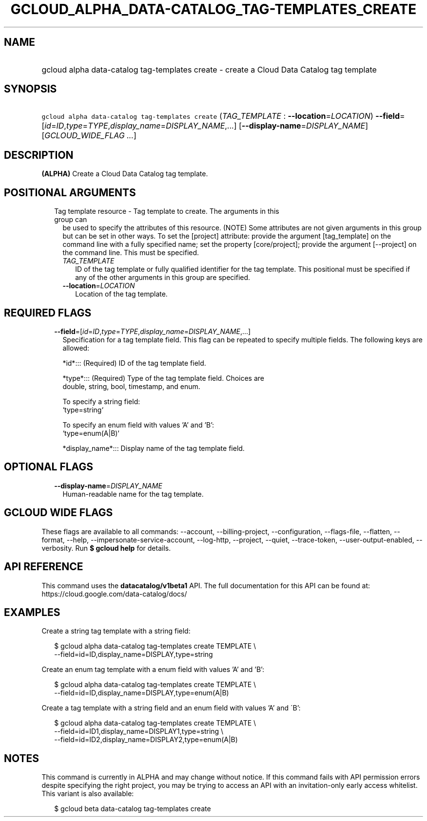 
.TH "GCLOUD_ALPHA_DATA\-CATALOG_TAG\-TEMPLATES_CREATE" 1



.SH "NAME"
.HP
gcloud alpha data\-catalog tag\-templates create \- create a Cloud Data Catalog tag template



.SH "SYNOPSIS"
.HP
\f5gcloud alpha data\-catalog tag\-templates create\fR (\fITAG_TEMPLATE\fR\ :\ \fB\-\-location\fR=\fILOCATION\fR) \fB\-\-field\fR=[\fIid\fR=\fIID\fR,\fItype\fR=\fITYPE\fR,\fIdisplay_name\fR=\fIDISPLAY_NAME\fR,...] [\fB\-\-display\-name\fR=\fIDISPLAY_NAME\fR] [\fIGCLOUD_WIDE_FLAG\ ...\fR]



.SH "DESCRIPTION"

\fB(ALPHA)\fR Create a Cloud Data Catalog tag template.



.SH "POSITIONAL ARGUMENTS"

.RS 2m
.TP 2m

Tag template resource \- Tag template to create. The arguments in this group can
be used to specify the attributes of this resource. (NOTE) Some attributes are
not given arguments in this group but can be set in other ways. To set the
[project] attribute: provide the argument [tag_template] on the command line
with a fully specified name; set the property [core/project]; provide the
argument [\-\-project] on the command line. This must be specified.

.RS 2m
.TP 2m
\fITAG_TEMPLATE\fR
ID of the tag template or fully qualified identifier for the tag template. This
positional must be specified if any of the other arguments in this group are
specified.

.TP 2m
\fB\-\-location\fR=\fILOCATION\fR
Location of the tag template.


.RE
.RE
.sp

.SH "REQUIRED FLAGS"

.RS 2m
.TP 2m
\fB\-\-field\fR=[\fIid\fR=\fIID\fR,\fItype\fR=\fITYPE\fR,\fIdisplay_name\fR=\fIDISPLAY_NAME\fR,...]
Specification for a tag template field. This flag can be repeated to specify
multiple fields. The following keys are allowed:

.RS 2m
*id*::: (Required) ID of the tag template field.
.RE

.RS 2m
*type*::: (Required) Type of the tag template field. Choices are
    double, string, bool, timestamp, and enum.
.RE

.RS 2m
To specify a string field:
  `type=string`
.RE

.RS 2m
To specify an enum field with values 'A' and 'B':
  `type=enum(A|B)`
.RE

.RS 2m
*display_name*::: Display name of the tag template field.
.RE


.RE
.sp

.SH "OPTIONAL FLAGS"

.RS 2m
.TP 2m
\fB\-\-display\-name\fR=\fIDISPLAY_NAME\fR
Human\-readable name for the tag template.


.RE
.sp

.SH "GCLOUD WIDE FLAGS"

These flags are available to all commands: \-\-account, \-\-billing\-project,
\-\-configuration, \-\-flags\-file, \-\-flatten, \-\-format, \-\-help,
\-\-impersonate\-service\-account, \-\-log\-http, \-\-project, \-\-quiet,
\-\-trace\-token, \-\-user\-output\-enabled, \-\-verbosity. Run \fB$ gcloud
help\fR for details.



.SH "API REFERENCE"

This command uses the \fBdatacatalog/v1beta1\fR API. The full documentation for
this API can be found at: https://cloud.google.com/data\-catalog/docs/



.SH "EXAMPLES"

Create a string tag template with a string field:

.RS 2m
$ gcloud alpha data\-catalog tag\-templates create TEMPLATE \e
    \-\-field=id=ID,display_name=DISPLAY,type=string
.RE

Create an enum tag template with a enum field with values 'A' and 'B':

.RS 2m
$ gcloud alpha data\-catalog tag\-templates create TEMPLATE \e
    \-\-field=id=ID,display_name=DISPLAY,type=enum(A|B)
.RE

Create a tag template with a string field and an enum field with values 'A' and
\'B':

.RS 2m
$ gcloud alpha data\-catalog tag\-templates create TEMPLATE \e
    \-\-field=id=ID1,display_name=DISPLAY1,type=string \e
    \-\-field=id=ID2,display_name=DISPLAY2,type=enum(A|B)
.RE



.SH "NOTES"

This command is currently in ALPHA and may change without notice. If this
command fails with API permission errors despite specifying the right project,
you may be trying to access an API with an invitation\-only early access
whitelist. This variant is also available:

.RS 2m
$ gcloud beta data\-catalog tag\-templates create
.RE

